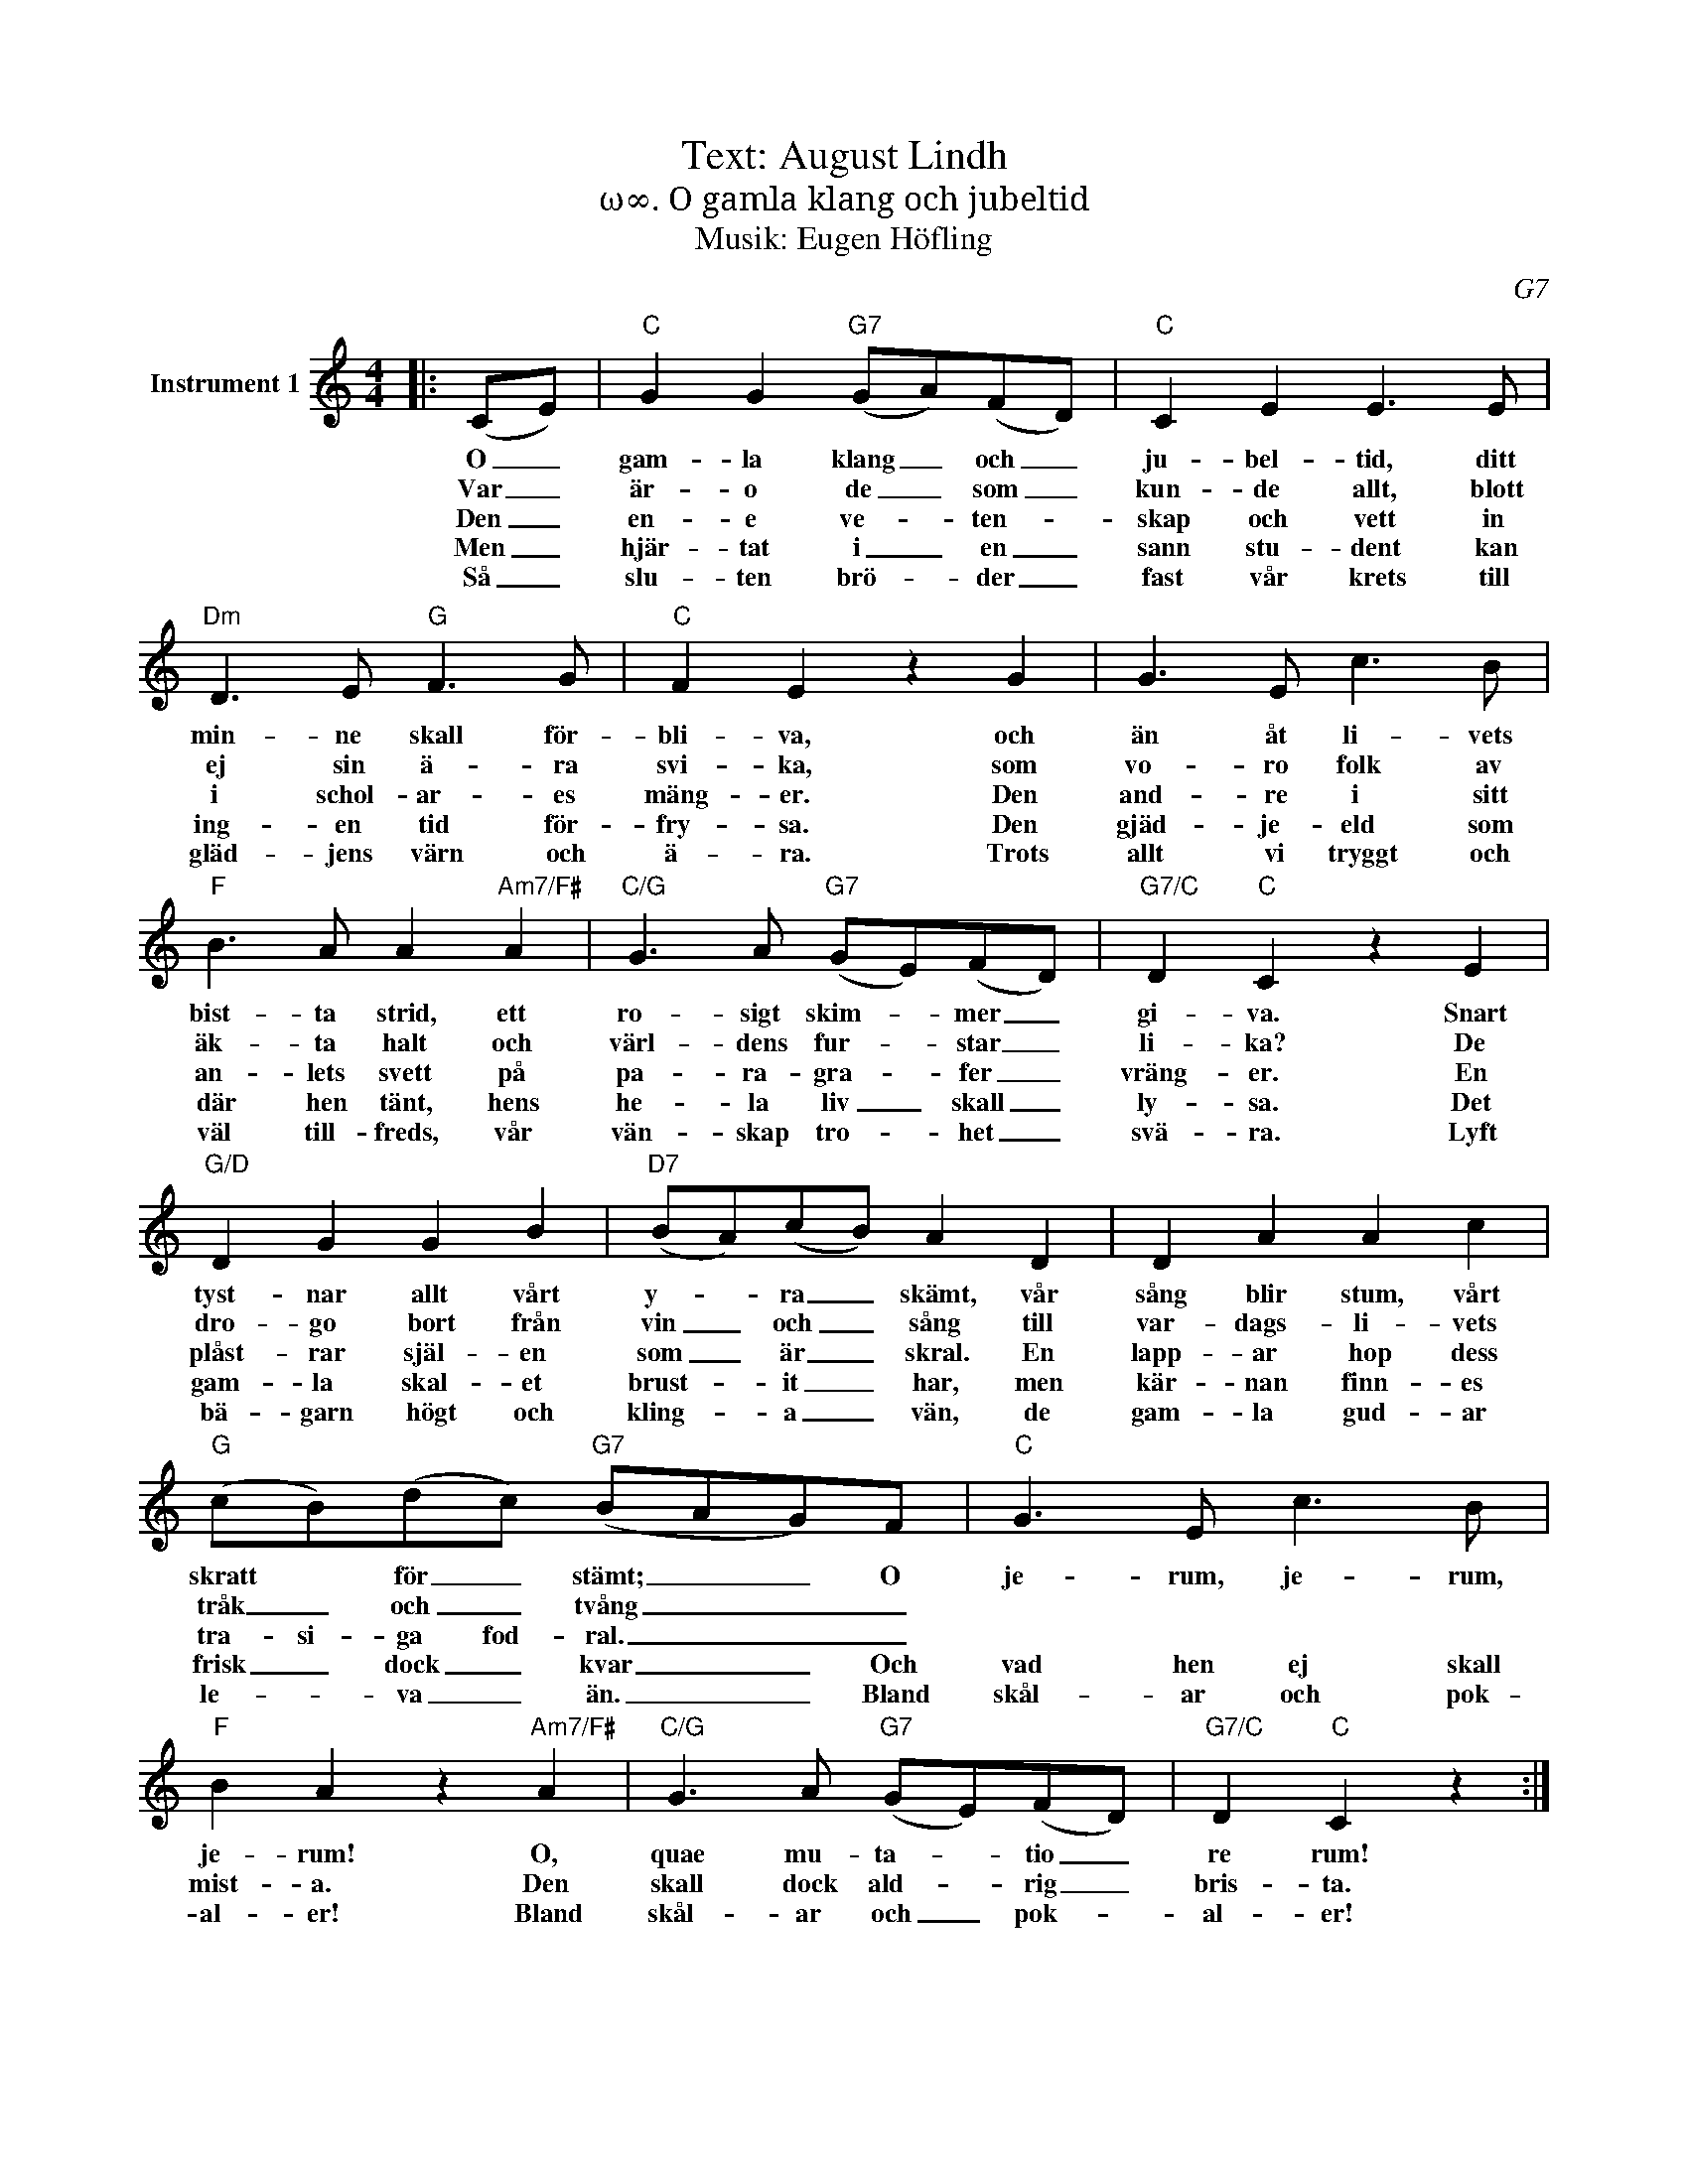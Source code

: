 X:1
T:Text: August Lindh
T:ω∞. O gamla klang och jubeltid
T:Musik: Eugen Höfling
C:G7
L:1/8
M:4/4
I:linebreak $
K:C
V:1 treble nm="Instrument 1"
V:1
|: (CE) |"C" G2 G2"G7" (GA)(FD) |"C" C2 E2 E3 E |"Dm" D3 E"G" F3 G |"C" F2 E2 z2 G2 | G3 E c3 B | %6
w: O _|gam- la klang _ och _|ju- bel- tid, ditt|min- ne skall för-|bli- va, och|än åt li- vets|
w: Var _|är- o de _ som _|kun- de allt, blott|ej sin ä- ra|svi- ka, som|vo- ro folk av|
w: Den _|en- e ve- * ten- *|skap och vett in|i schol- ar- es|mäng- er. Den|and- re i sitt|
w: Men _|hjär- tat i _ en _|sann stu- dent kan|ing- en tid för-|fry- sa. Den|gjäd- je- eld som|
w: Så _|slu- ten brö- * der _|fast vår krets till|gläd- jens värn och|ä- ra. Trots|allt vi tryggt och|
"F" B3 A A2"Am7/F#" A2 |"C/G" G3 A"G7" (GE)(FD) |"G7/C" D2"C" C2 z2 E2 |$"G/D" D2 G2 G2 B2 | %10
w: bist- ta strid, ett|ro- sigt skim- * mer _|gi- va. Snart|tyst- nar allt vårt|
w: äk- ta halt och|värl- dens fur- * star _|li- ka? De|dro- go bort från|
w: an- lets svett på|pa- ra- gra- * fer _|vräng- er. En|plåst- rar själ- en|
w: där hen tänt, hens|he- la liv _ skall _|ly- sa. Det|gam- la skal- et|
w: väl till- freds, vår|vän- skap tro- * het _|svä- ra. Lyft|bä- garn högt och|
"D7" (BA)(cB) A2 D2 | D2 A2 A2 c2 |"G" (cB)(dc)"G7" (BAG)F |"C" G3 E c3 B | %14
w: y- * ra _ skämt, vår|sång blir stum, vårt|skratt * för _ stämt; _ _ O|je- rum, je- rum,|
w: vin _ och _ sång till|var- dags- li- vets|tråk _ och _ tvång _ _ _||
w: som _ är _ skral. En|lapp- ar hop dess|tra- si- ga fod- ral. _ _ _||
w: brust- * it _ har, men|kär- nan finn- es|frisk _ dock _ kvar _ _ Och|vad hen ej skall|
w: kling- * a _ vän, de|gam- la gud- ar|le- * va _ än. _ _ Bland|skål- ar och pok-|
"F" B2 A2 z2"Am7/F#" A2 |"C/G" G3 A"G7" (GE)(FD) |"G7/C" D2"C" C2 z2 :| %17
w: je- rum! O,|quae mu- ta- * tio _|re rum!|
w: |||
w: |||
w: mist- a. Den|skall dock ald- * rig _|bris- ta.|
w: al- er! Bland|skål- ar och _ pok- *|al- er!|

